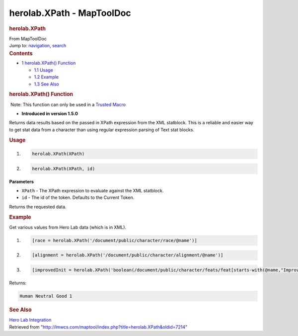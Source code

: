 ==========================
herolab.XPath - MapToolDoc
==========================

.. contents::
   :depth: 3
..

.. container:: noprint
   :name: mw-page-base

.. container:: noprint
   :name: mw-head-base

.. container:: mw-body
   :name: content

   .. container:: mw-indicators

   .. rubric:: herolab.XPath
      :name: firstHeading
      :class: firstHeading

   .. container:: mw-body-content
      :name: bodyContent

      .. container::
         :name: siteSub

         From MapToolDoc

      .. container::
         :name: contentSub

      .. container:: mw-jump
         :name: jump-to-nav

         Jump to: `navigation <#mw-head>`__, `search <#p-search>`__

      .. container:: mw-content-ltr
         :name: mw-content-text

         .. container:: toc
            :name: toc

            .. container::
               :name: toctitle

               .. rubric:: Contents
                  :name: contents

            -  `1 herolab.XPath()
               Function <#herolab.XPath.28.29_Function>`__

               -  `1.1 Usage <#Usage>`__
               -  `1.2 Example <#Example>`__
               -  `1.3 See Also <#See_Also>`__

         .. rubric:: herolab.XPath() Function
            :name: herolab.xpath-function

         .. container::

             Note: This function can only be used in a `Trusted
            Macro <Trusted_Macro>`__

         .. container:: template_version

            • **Introduced in version 1.5.0**

         .. container:: template_description

            Returns data results based on the passed in XPath expression
            from the XML statblock. This is a reliable and easier way to
            get stat data from a character than using regular expression
            parsing of Text stat blocks.

         .. rubric:: Usage
            :name: usage

         .. container:: mw-geshi mw-code mw-content-ltr

            .. container:: mtmacro source-mtmacro

               #. .. code-block:: none

                     herolab.XPath(XPath)

               #. .. code-block:: none

                     herolab.XPath(XPath, id)

         **Parameters**

         -  ``XPath`` - The XPath expression to evaluate against the XML
            statblock.
         -  ``id`` - The id of the token. Defaults to the Current Token.

         Returns the requested data.

         .. rubric:: Example
            :name: example

         .. container:: template_example

            Get various values from Hero Lab data (which is in XML).

            .. container:: mw-geshi mw-code mw-content-ltr

               .. container:: mtmacro source-mtmacro

                  #. .. code-block:: none

                        [race = herolab.XPath('/document/public/character/race/@name')]

                  #. .. code-block:: none

                        [alignment = herolab.XPath('/document/public/character/alignment/@name')]

                  #. .. code-block:: none

                        [improvedInit = herolab.XPath('boolean(/document/public/character/feats/feat[starts-with(@name,"Improved Initiative")])')]

            Returns:

            .. container:: mw-geshi mw-code mw-content-ltr

               .. container:: mtmacro source-mtmacro

                  .. code-block:: none

                     Human Neutral Good 1

         .. rubric:: See Also
            :name: see-also

         .. container:: template_also

            `Hero Lab
            Integration </maptool/index.php?title=Hero_Lab_Integration&action=edit&redlink=1>`__

      .. container:: printfooter

         Retrieved from
         "http://lmwcs.com/maptool/index.php?title=herolab.XPath&oldid=7214"

